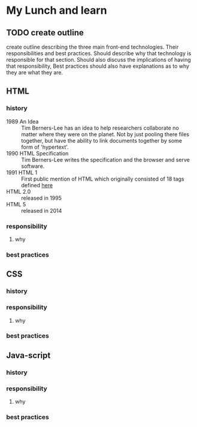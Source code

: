 * My Lunch and learn
** TODO create outline

   create outline describing the three main front-end technologies.
   Their responsibilities and best practices. Should describe why
   that technology is responsible for that section. Should also
   discuss the implications of having that responsibility, Best
   practices should also have explanations as to why they are what
   they are.

** HTML

*** history

    - 1989 An Idea :: Tim Berners-Lee has an idea to help researchers
      collaborate no matter where they were on the planet. Not by just
      pooling there files together, but have the ability to link
      documents together by some form of 'hypertext'.
    - 1990 HTML Specification :: Tim Berners-Lee writes the
      specification and the browser and serve software.
    - 1991 HTML 1 :: First public mention of HTML which originally
      consisted of 18 tags defined [[http://info.cern.ch/hypertext/WWW/MarkUp/Tags.html][here]]
    - HTML 2.0 :: released in 1995
    - HTML 5 :: released in 2014

*** responsibility

**** why

*** best practices

** CSS

*** history

*** responsibility

**** why

*** best practices

** Java-script

*** history

*** responsibility

**** why

*** best practices
